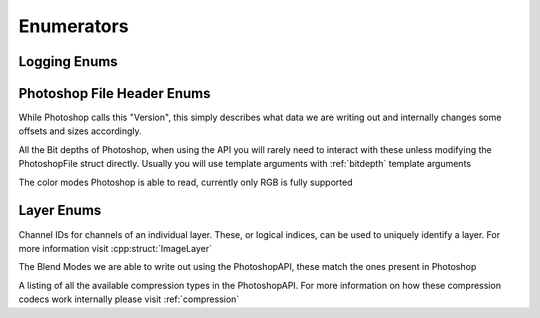 Enumerators
============


Logging Enums
--------------

.. doxygenenum:: Enum::Severity


Photoshop File Header Enums
---------------------------

While Photoshop calls this "Version", this simply describes what data we are writing out and
internally changes some offsets and sizes accordingly.

.. doxygenenum:: Enum::Version

All the Bit depths of Photoshop, when using the API you will rarely need to interact with these
unless modifying the PhotoshopFile struct directly. Usually you will use template arguments
with :ref:`bitdepth` template arguments

.. doxygenenum:: Enum::BitDepth

The color modes Photoshop is able to read, currently only RGB is fully supported

.. doxygenenum:: Enum::ColorMode


Layer Enums
-----------

Channel IDs for channels of an individual layer. These, or logical indices, can be used to uniquely identify a layer. For more
information visit :cpp:struct:`ImageLayer`

.. doxygenenum:: Enum::ChannelID

The Blend Modes we are able to write out using the PhotoshopAPI, these match the ones present in Photoshop

.. doxygenenum:: Enum::BlendMode

A listing of all the available compression types in the PhotoshopAPI.
For more information on how these compression codecs work internally please visit :ref:`compression`

.. doxygenenum:: Enum::Compression